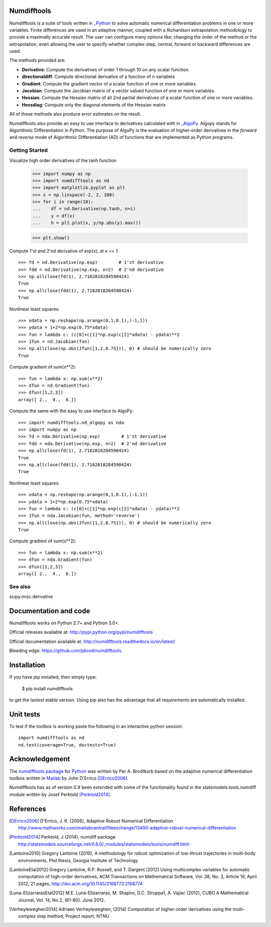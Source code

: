 
Numdifftools
============

|pkg_img| |tests_img| |tests2_img| |docs_img| |health_img| |coverage_img| |versions_img| |depsy_img|


Numdifftools is a suite of tools written in `_Python <http://www.python.org/>`_
to solve automatic numerical differentiation problems in one or more variables.
Finite differences are used in an adaptive manner, coupled with a Richardson
extrapolation methodology to provide a maximally accurate result.
The user can configure many options like; changing the order of the method or
the extrapolation, even allowing the user to specify whether complex-step,
central, forward or backward differences are used.

The methods provided are:

- **Derivative**: Compute the derivatives of order 1 through 10 on any scalar function.

- **directionaldiff**: Compute directional derivative of a function of n variables

- **Gradient**: Compute the gradient vector of a scalar function of one or more variables.

- **Jacobian**: Compute the Jacobian matrix of a vector valued function of one or more variables.

- **Hessian**: Compute the Hessian matrix of all 2nd partial derivatives of a scalar function of one or more variables.

- **Hessdiag**: Compute only the diagonal elements of the Hessian matrix

All of these methods also produce error estimates on the result.

Numdifftools also provide an easy to use interface to derivatives calculated
with in `_AlgoPy <https://pythonhosted.org/algopy/>`_. Algopy stands for Algorithmic
Differentiation in Python.
The purpose of AlgoPy is the evaluation of higher-order derivatives in the
`forward` and `reverse` mode of Algorithmic Differentiation (AD) of functions
that are implemented as Python programs.


Getting Started
---------------

Visualize high order derivatives of the tanh function

    >>> import numpy as np
    >>> import numdifftools as nd
    >>> import matplotlib.pyplot as plt
    >>> x = np.linspace(-2, 2, 100)
    >>> for i in range(10):
    ...    df = nd.Derivative(np.tanh, n=i)
    ...    y = df(x)
    ...    h = plt.plot(x, y/np.abs(y).max())

    >>> plt.show()

.. image:: https://raw.githubusercontent.com/pbrod/numdifftools/master/examples/fun.png
    :target: https://github.com/pbrod/numdifftools/blob/master/examples/fun.py



Compute 1'st and 2'nd derivative of exp(x), at x == 1::

    >>> fd = nd.Derivative(np.exp)        # 1'st derivative
    >>> fdd = nd.Derivative(np.exp, n=2)  # 2'nd derivative
    >>> np.allclose(fd(1), 2.7182818284590424)
    True
    >>> np.allclose(fdd(1), 2.7182818284590424)
    True

Nonlinear least squares::

    >>> xdata = np.reshape(np.arange(0,1,0.1),(-1,1))
    >>> ydata = 1+2*np.exp(0.75*xdata)
    >>> fun = lambda c: (c[0]+c[1]*np.exp(c[2]*xdata) - ydata)**2
    >>> Jfun = nd.Jacobian(fun)
    >>> np.allclose(np.abs(Jfun([1,2,0.75])), 0) # should be numerically zero
    True

Compute gradient of sum(x**2)::

    >>> fun = lambda x: np.sum(x**2)
    >>> dfun = nd.Gradient(fun)
    >>> dfun([1,2,3])
    array([ 2.,  4.,  6.])

Compute the same with the easy to use interface to AlgoPy::

    >>> import numdifftools.nd_algopy as nda
    >>> import numpy as np
    >>> fd = nda.Derivative(np.exp)        # 1'st derivative
    >>> fdd = nda.Derivative(np.exp, n=2)  # 2'nd derivative
    >>> np.allclose(fd(1), 2.7182818284590424)
    True
    >>> np.allclose(fdd(1), 2.7182818284590424)
    True

Nonlinear least squares::

    >>> xdata = np.reshape(np.arange(0,1,0.1),(-1,1))
    >>> ydata = 1+2*np.exp(0.75*xdata)
    >>> fun = lambda c: (c[0]+c[1]*np.exp(c[2]*xdata) - ydata)**2
    >>> Jfun = nda.Jacobian(fun, method='reverse')
    >>> np.allclose(np.abs(Jfun([1,2,0.75])), 0) # should be numerically zero
    True

Compute gradient of sum(x**2)::

    >>> fun = lambda x: np.sum(x**2)
    >>> dfun = nda.Gradient(fun)
    >>> dfun([1,2,3])
    array([ 2.,  4.,  6.])


See also
--------
scipy.misc.derivative


Documentation and code
======================

Numdifftools works on Python 2.7+ and Python 3.0+.

Official releases available at: http://pypi.python.org/pypi/numdifftools |pkg_img|

Official documentation available at: http://numdifftools.readthedocs.io/en/latest/ |docs_img|

Bleeding edge: https://github.com/pbrod/numdifftools.


Installation
============

If you have pip installed, then simply type:

    $ pip install numdifftools

to get the lastest stable version. Using pip also has the advantage that all
requirements are automatically installed.


Unit tests
==========
To test if the toolbox is working paste the following in an interactive
python session::

   import numdifftools as nd
   nd.test(coverage=True, doctests=True)


Acknowledgement
===============
The `numdifftools package <http://pypi.python.org/pypi/numdifftools/>`_ for
`Python <https://www.python.org/>`_ was written by Per A. Brodtkorb
based on the adaptive numerical differentiation toolbox written in
`Matlab <http://www.mathworks.com>`_  by John D'Errico [DErrico2006]_.

Numdifftools has as of version 0.9 been extended with some of the functionality
found in the statsmodels.tools.numdiff module written by Josef Perktold
[Perktold2014]_.


References
===========

.. [DErrico2006] D'Errico, J. R.  (2006),
    Adaptive Robust Numerical Differentiation
    http://www.mathworks.com/matlabcentral/fileexchange/13490-adaptive-robust-numerical-differentiation

.. [Perktold2014] Perktold, J (2014), numdiff package
    http://statsmodels.sourceforge.net/0.6.0/_modules/statsmodels/tools/numdiff.html

.. [Lantoine2010] Gregory Lantoine (2010),
    A methodology for robust optimization of low-thrust trajectories in
    multi-body environments, Phd thesis, Georgia Institute of Technology

.. [LantoineEtal2012] Gregory Lantoine, R.P. Russell, and T. Dargent (2012)
    Using multicomplex variables for automatic computation of high-order
    derivatives, ACM Transactions on Mathematical Software,
    Vol. 38, No. 3, Article 16, April 2012, 21 pages,
    http://doi.acm.org/10.1145/2168773.2168774

.. [Luna-ElizarrarasEtal2012] M.E. Luna-Elizarraras, M. Shapiro, D.C. Struppa1,
    A. Vajiac (2012), CUBO A Mathematical Journal,
    Vol. 14, No 2, (61-80). June 2012.

.. [Verheyleweghen2014] Adriaen Verheyleweghen, (2014)
    Computation of higher-order derivatives using the multi-complex step method,
    Project report, NTNU


.. |pkg_img| image:: https://badge.fury.io/py/numdifftools.png
    :target: https://pypi.python.org/pypi/Numdifftools/

.. |tests_img| image:: https://travis-ci.org/pbrod/numdifftools.svg?branch=master
    :target: https://travis-ci.org/pbrod/numdifftools

.. |tests2_img| image:: https://ci.appveyor.com/api/projects/status/qeoegaocw41lkarv/branch/master?svg=true
    :target: https://ci.appveyor.com/project/pbrod/numdifftools


.. |docs_img| image:: https://readthedocs.org/projects/pip/badge/?version=stable
    :target: http://numdifftools.readthedocs.org/en/stable/

.. |health_img| image:: https://landscape.io/github/pbrod/numdifftools/master/landscape.svg?style=flat
   :target: https://landscape.io/github/pbrod/numdifftools/master
   :alt: Code Health

.. |coverage_img| image:: https://coveralls.io/repos/pbrod/numdifftools/badge.svg?branch=master
   :target: https://coveralls.io/github/pbrod/numdifftools?branch=master

.. |versions_img| image:: https://img.shields.io/pypi/pyversions/numdifftools.svg
   :target: https://github.com/pbrod/numdifftools

.. |depsy_img| image:: http://depsy.org/api/package/pypi/Numdifftools/badge.svg
   :target: http://depsy.org/package/python/Numdifftools
